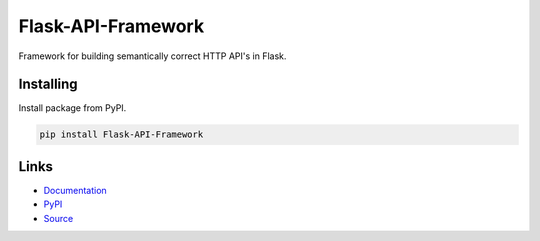 Flask-API-Framework
===================

Framework for building semantically correct HTTP API's in Flask.

|GitHub tests| |Documentation Status|
|PyPI version| |PyPI pyversions| |PyPI license|


Installing
----------

Install package from PyPI.

.. code-block:: text

    pip install Flask-API-Framework


Links
-----

- Documentation_
- PyPI_
- Source_

.. _Documentation: https://flask-api-framework.readthedocs.io/
.. _PyPI: https://pypi.org/project/Flask-API-Framework/
.. _Source: https://github.com/thnee/flask-api-framework


.. |GitHub tests| image:: https://github.com/thnee/flask-api-framework/actions/workflows/tests.yml/badge.svg
   :target: https://github.com/thnee/flask-api-framework/actions

.. |Documentation Status| image:: https://readthedocs.org/projects/flask-api-framework/badge/?version=latest
   :target: https://flask-api-framework.readthedocs.io/en/latest/

.. |PyPI version| image:: https://img.shields.io/pypi/v/Flask-API-Framework?color=1283c4&label=version
   :target: https://pypi.org/project/Flask-API-Framework/

.. |PyPI pyversions| image:: https://img.shields.io/pypi/pyversions/Flask-API-Framework.svg
   :target: https://pypi.org/project/Flask-API-Framework/

.. |PyPI license| image:: https://img.shields.io/pypi/l/Flask-API-Framework.svg
   :target: https://pypi.org/project/Flask-API-Framework/
